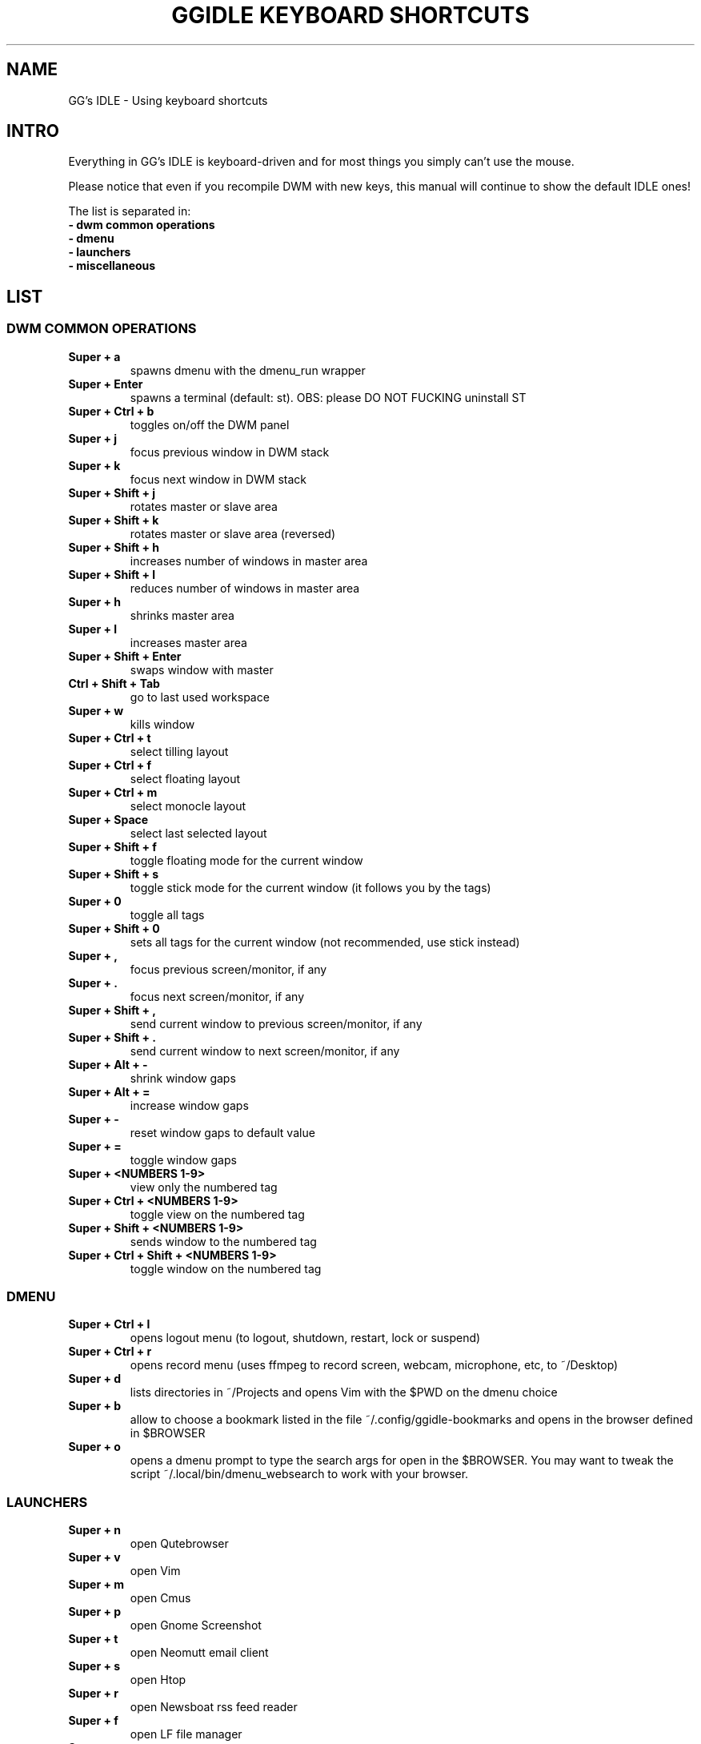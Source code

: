 .TH GGIDLE\ KEYBOARD\ SHORTCUTS 7 ggidle

.SH NAME

GG's IDLE \- Using keyboard shortcuts

.SH INTRO

Everything in GG's IDLE is keyboard-driven and for most things you simply can't use the mouse.

Please notice that even if you recompile DWM with new keys, this manual will continue to show the default IDLE ones!

The list is separated in:

.TP
.B -\ dwm\ common\ operations
.TP
.B -\ dmenu
.TP
.B -\ launchers
.TP
.B -\ miscellaneous

.SH LIST

\" DWM COMMON OPERATIONS {{{
.SS DWM COMMON OPERATIONS
.TP
.B Super\ +\ a
spawns dmenu with the dmenu_run wrapper
.TP
.B Super\ +\ Enter
spawns a terminal (default: st). OBS: please DO NOT FUCKING uninstall ST
.TP
.B Super\ +\ Ctrl\ +\ b
toggles on/off the DWM panel
.TP
.B Super\ +\ j
focus previous window in DWM stack
.TP
.B Super\ +\ k
focus next window in DWM stack
.TP
.B Super\ +\ Shift\ +\ j
rotates master or slave area
.TP
.B Super\ +\ Shift\ +\ k
rotates master or slave area (reversed)
.TP
.B Super\ +\ Shift\ +\ h
increases number of windows in master area
.TP
.B Super\ +\ Shift\ +\ l
reduces number of windows in master area
.TP
.B Super\ +\ h
shrinks master area
.TP
.B Super\ +\ l
increases master area
.TP
.B Super\ +\ Shift\ +\ Enter
swaps window with master
.TP
.B Ctrl\ +\ Shift\ +\ Tab
go to last used workspace
.TP
.B Super\ +\ w
kills window
.TP
.B Super\ +\ Ctrl\ +\ t
select tilling layout
.TP
.B Super\ +\ Ctrl\ +\ f
select floating layout
.TP
.B Super\ +\ Ctrl\ +\ m
select monocle layout
.TP
.B Super\ +\ Space
select last selected layout
.TP
.B Super\ +\ Shift\ +\ f
toggle floating mode for the current window
.TP
.B Super\ +\ Shift\ +\ s
toggle stick mode for the current window (it follows you by the tags)
.TP
.B Super\ +\ 0
toggle all tags
.TP
.B Super\ +\ Shift\ +\ 0
sets all tags for the current window (not recommended, use stick instead)
.TP
.B Super\ +\ ,
focus previous screen/monitor, if any
.TP
.B Super\ +\ .
focus next screen/monitor, if any
.TP
.B Super\ +\ Shift\ +\ ,
send current window to previous screen/monitor, if any
.TP
.B Super\ +\ Shift\ +\ .
send current window to next screen/monitor, if any
.TP
.B Super\ +\ Alt\ +\ -
shrink window gaps
.TP
.B Super\ +\ Alt\ +\ =
increase window gaps
.TP
.B Super\ +\ -
reset window gaps to default value
.TP
.B Super\ +\ =
toggle window gaps
.TP
.B Super\ +\ <NUMBERS\ 1-9>
view only the numbered tag
.TP
.B Super\ +\ Ctrl\ +\ <NUMBERS\ 1-9>
toggle view on the numbered tag
.TP
.B Super\ +\ Shift\ +\ <NUMBERS\ 1-9>
sends window to the numbered tag
.TP
.B Super\ +\ Ctrl\ +\ Shift\ +\ <NUMBERS\ 1-9>
toggle window on the numbered tag
\" }}}

\" DMENU {{{
.SS DMENU
.TP
.B Super\ +\ Ctrl\ +\ l
opens logout menu (to logout, shutdown, restart, lock or suspend)
.TP
.B Super\ +\ Ctrl\ +\ r
opens record menu (uses ffmpeg to record screen, webcam, microphone, etc, to ~/Desktop)
.TP
.B Super\ +\ d
lists directories in ~/Projects and opens Vim with the $PWD on the dmenu choice
.TP
.B Super\ +\ b
allow to choose a bookmark listed in the file ~/.config/ggidle-bookmarks and opens in the browser defined in $BROWSER
.TP
.B Super\ +\ o
opens a dmenu prompt to type the search args for open in the $BROWSER. You may want to tweak the script ~/.local/bin/dmenu_websearch to work with your browser.
\" }}}

\" LAUNCHERS {{{
.SS LAUNCHERS
.TP
.B Super\ +\ n
open Qutebrowser
.TP
.B Super\ +\ v
open Vim
.TP
.B Super\ +\ m
open Cmus
.TP
.B Super\ +\ p
open Gnome Screenshot
.TP
.B Super\ +\ t
open Neomutt email client
.TP
.B Super\ +\ s
open Htop
.TP
.B Super\ +\ r
open Newsboat rss feed reader
.TP
.B Super\ +\ f
open LF file manager
.TP
.B Super\ +\ u
perform a full system upgrade with yay (needs to enter sudo password in the spawned terminal)
.TP
.B Super\ +\ c
open galculator calculator
\" }}}

\" MISCELLANEOUS {{{
.SS MISCELLANEOUS
.TP
.B Ctrl\ +\ Alt\ +\ k
increase volume
.TP
.B Ctrl\ +\ Alt\ +\ j
decrease volume
.TP
.B Ctrl\ +\ Alt\ +\ m
mute volume
.TP
.B Ctrl\ +\ Alt\ +\ p
pause Cmus music
.TP
.B Ctrl\ +\ Alt\ +\ l
skip Cmus song
.TP
.B Ctrl\ +\ Alt\ +\ h
return Cmus song to the begin or previous song
\" }}}
